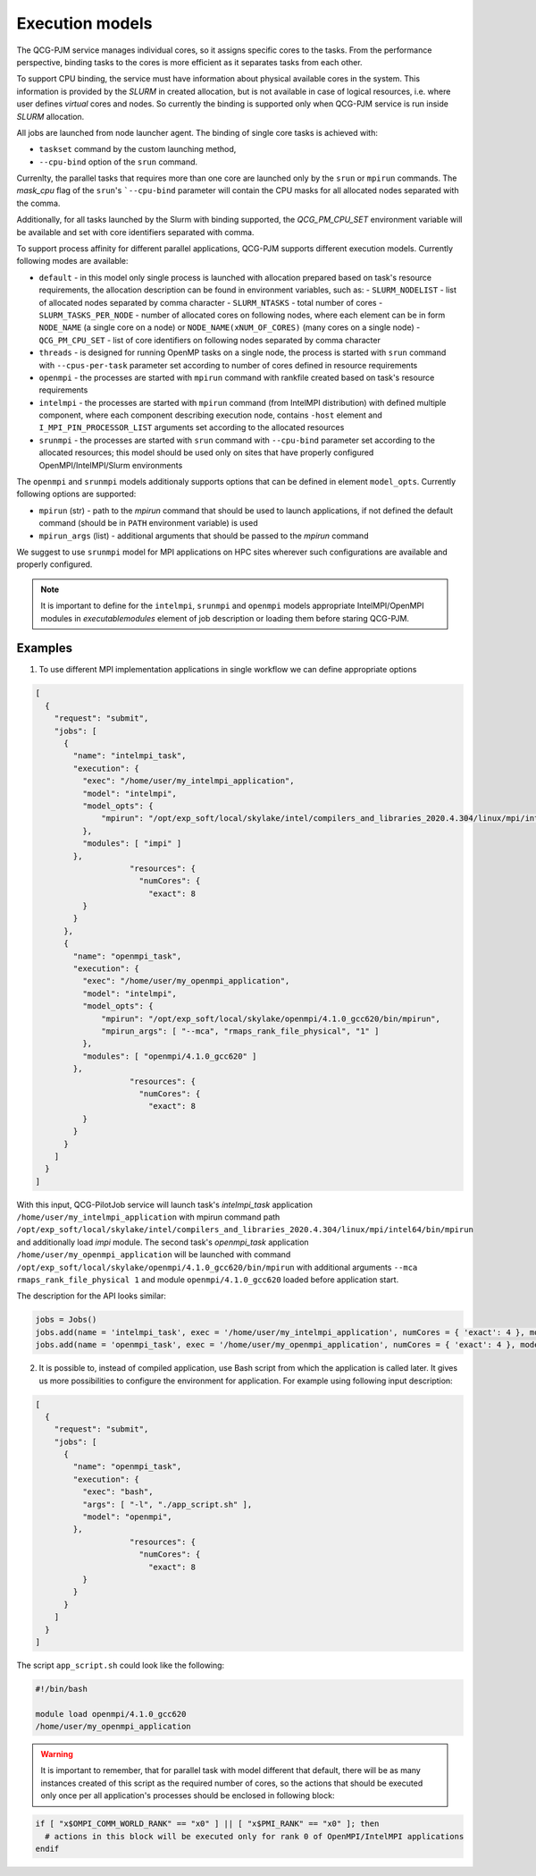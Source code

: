 Execution models
======================

The QCG-PJM service manages individual cores, so it assigns specific cores to
the tasks. From the performance perspective, binding tasks to the cores is more
efficient as it separates tasks from each other.

To support CPU binding, the service must have information about physical
available cores in the system. This information is provided by the *SLURM* in
created allocation, but is not available in case of logical resources, i.e.
where user defines *virtual* cores and nodes. So currently the binding is
supported only when QCG-PJM service is run inside *SLURM* allocation.

All jobs are launched from node launcher agent. The binding of single core tasks is achieved with:

- ``taskset`` command by the custom launching method,
- ``--cpu-bind`` option of the ``srun`` command.

Currenlty, the parallel tasks that requires more than one core are launched
only by the ``srun`` or ``mpirun`` commands. The `mask_cpu` flag of the ``srun``'s ```--cpu-bind`` parameter
will contain the CPU masks for all allocated nodes separated with the comma.

Additionally, for all tasks launched by the Slurm with binding supported, the
*QCG_PM_CPU_SET* environment variable will be available and set with core
identifiers separated with comma.

To support process affinity for different parallel applications, QCG-PJM supports
different execution models. Currently following modes are available:

- ``default`` - in this model only single process is launched with allocation prepared based on task's resource requirements, the allocation description can be found in environment variables, such as:
  - ``SLURM_NODELIST`` - list of allocated nodes separated by comma character
  - ``SLURM_NTASKS`` - total number of cores
  - ``SLURM_TASKS_PER_NODE`` - number of allocated cores on following nodes, where each element can be in form ``NODE_NAME`` (a single core on a node) or ``NODE_NAME(xNUM_OF_CORES)`` (many cores on a single node)
  - ``QCG_PM_CPU_SET`` - list of core identifiers on following nodes separated by comma character
- ``threads`` - is designed for running OpenMP tasks on a single node, the process is started with ``srun`` command with ``--cpus-per-task`` parameter set according to number of cores defined in resource requirements
- ``openmpi`` - the processes are started with ``mpirun`` command with rankfile created based on task's resource requirements
- ``intelmpi`` - the processes are started with ``mpirun`` command (from IntelMPI distribution) with defined multiple component, where each component describing execution node, contains ``-host`` element and ``I_MPI_PIN_PROCESSOR_LIST`` arguments set according to the allocated resources
- ``srunmpi`` - the processes are started with ``srun`` command with ``--cpu-bind`` parameter set according to the allocated resources; this model should be used only on sites that have properly configured OpenMPI/IntelMPI/Slurm environments

The ``openmpi`` and ``srunmpi`` models additionaly supports options that can be defined in element ``model_opts``. Currently following options are supported:

- ``mpirun`` (str) - path to the `mpirun` command that should be used to launch applications, if not defined the default command (should be in ``PATH`` environment variable) is used
- ``mpirun_args`` (list) - additional arguments that should be passed to the `mpirun` command

We suggest to use ``srunmpi`` model for MPI applications on HPC sites wherever such configurations
are available and properly configured.

.. note::

    It is important to define for the ``intelmpi``, ``srunmpi`` and ``openmpi`` models appropriate IntelMPI/OpenMPI modules in `executable\modules` element of job description or loading them before staring QCG-PJM.

Examples
--------

1) To use different MPI implementation applications in single workflow we can define appropriate options

.. code:: json

    [
      {
        "request": "submit",
        "jobs": [
          {
            "name": "intelmpi_task",
            "execution": {
              "exec": "/home/user/my_intelmpi_application",
              "model": "intelmpi",
              "model_opts": {
                  "mpirun": "/opt/exp_soft/local/skylake/intel/compilers_and_libraries_2020.4.304/linux/mpi/intel64/bin/mpirun"
              },
              "modules": [ "impi" ]
            },
			"resources": {
			  "numCores": {
			    "exact": 8
              }
            }
          },
          {
            "name": "openmpi_task",
            "execution": {
              "exec": "/home/user/my_openmpi_application",
              "model": "intelmpi",
              "model_opts": {
                  "mpirun": "/opt/exp_soft/local/skylake/openmpi/4.1.0_gcc620/bin/mpirun",
                  "mpirun_args": [ "--mca", "rmaps_rank_file_physical", "1" ]
              },
              "modules": [ "openmpi/4.1.0_gcc620" ]
            },
			"resources": {
			  "numCores": {
			    "exact": 8
              }
            }
          }
        ]
      }
    ]

With this input, QCG-PilotJob service will launch task's `intelmpi_task`
application ``/home/user/my_intelmpi_application`` with mpirun command path
``/opt/exp_soft/local/skylake/intel/compilers_and_libraries_2020.4.304/linux/mpi/intel64/bin/mpirun``
and additionally load `impi` module. The second task's `openmpi_task`
application ``/home/user/my_openmpi_application`` will be launched with command
``/opt/exp_soft/local/skylake/openmpi/4.1.0_gcc620/bin/mpirun`` with additional
arguments ``--mca rmaps_rank_file_physical 1`` and module
``openmpi/4.1.0_gcc620`` loaded before application start.

The description for the API looks similar:

.. code:: python

  jobs = Jobs()
  jobs.add(name = 'intelmpi_task', exec = '/home/user/my_intelmpi_application', numCores = { 'exact': 4 }, model = 'intelmpi', model_opts = { 'mpirun': '/opt/exp_soft/local/skylake/intel/compilers_and_libraries_2020.4.304/linux/mpi/intel64/bin/mpirun' }, modules = [ 'impi' ])
  jobs.add(name = 'openmpi_task', exec = '/home/user/my_openmpi_application', numCores = { 'exact': 4 }, model = 'openmpi', model_opts = { 'mpirun': '/opt/exp_soft/local/skylake/openmpi/4.1.0_gcc620/bin/mpirun', 'mpirun_args': ['--mca', 'rmaps_rank_file_physical', '1']}, modules = [ 'openmpi/4.1.0_gcc620' ])

2) It is possible to, instead of compiled application, use Bash script from which the application is called later. It gives us more possibilities to configure the environment for application. For example using following input description:

.. code:: json

    [
      {
        "request": "submit",
        "jobs": [
          {
            "name": "openmpi_task",
            "execution": {
              "exec": "bash",
              "args": [ "-l", "./app_script.sh" ],
              "model": "openmpi",
            },
			"resources": {
			  "numCores": {
			    "exact": 8
              }
            }
          }
        ]
      }
    ]

The script ``app_script.sh`` could look like the following:

.. code:: bash

    #!/bin/bash

    module load openmpi/4.1.0_gcc620
    /home/user/my_openmpi_application

.. warning::

  It is important to remember, that for parallel task with model different that default, there will be as many instances created of this script as the required number of cores, so the actions that should be executed only once per all application's processes should be enclosed in following block:

.. code:: bash

  if [ "x$OMPI_COMM_WORLD_RANK" == "x0" ] || [ "x$PMI_RANK" == "x0" ]; then
    # actions in this block will be executed only for rank 0 of OpenMPI/IntelMPI applications
  endif



